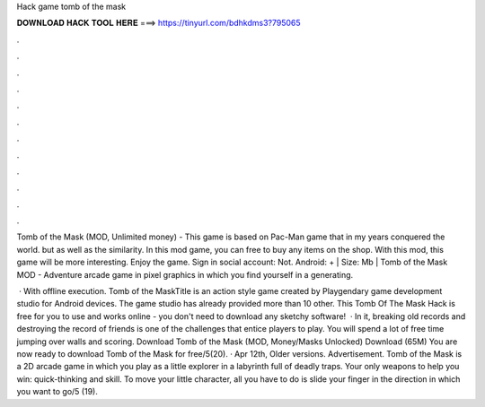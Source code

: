 Hack game tomb of the mask



𝐃𝐎𝐖𝐍𝐋𝐎𝐀𝐃 𝐇𝐀𝐂𝐊 𝐓𝐎𝐎𝐋 𝐇𝐄𝐑𝐄 ===> https://tinyurl.com/bdhkdms3?795065



.



.



.



.



.



.



.



.



.



.



.



.

Tomb of the Mask (MOD, Unlimited money) - This game is based on Pac-Man game that in my years conquered the world. but as well as the similarity. In this mod game, you can free to buy any items on the shop. With this mod, this game will be more interesting. Enjoy the game. Sign in social account: Not. Android: + | Size: Mb | Tomb of the Mask MOD - Adventure arcade game in pixel graphics in which you find yourself in a generating.

 · With offline execution. Tomb of the MaskTitle is an action style game created by Playgendary game development studio for Android devices. The game studio has already provided more than 10 other. This Tomb Of The Mask Hack is free for you to use and works online - you don't need to download any sketchy software!  · In it, breaking old records and destroying the record of friends is one of the challenges that entice players to play. You will spend a lot of free time jumping over walls and scoring. Download Tomb of the Mask (MOD, Money/Masks Unlocked) Download (65M) You are now ready to download Tomb of the Mask for free/5(20). · Apr 12th, Older versions. Advertisement. Tomb of the Mask is a 2D arcade game in which you play as a little explorer in a labyrinth full of deadly traps. Your only weapons to help you win: quick-thinking and skill. To move your little character, all you have to do is slide your finger in the direction in which you want to go/5 (19).
